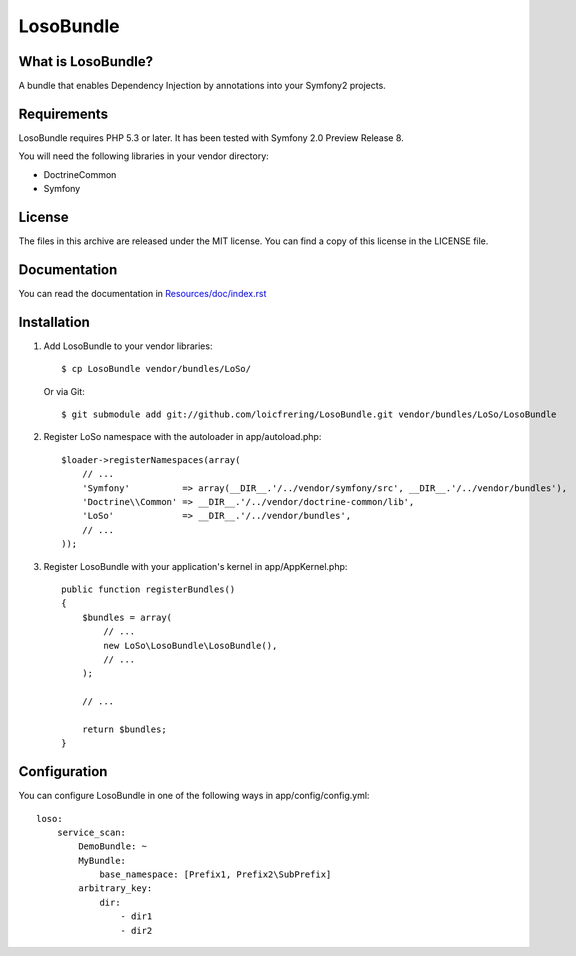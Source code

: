 LosoBundle
==========

What is LosoBundle?
-------------------

A bundle that enables Dependency Injection by annotations into your Symfony2
projects.

Requirements
------------

LosoBundle requires PHP 5.3 or later.
It has been tested with Symfony 2.0 Preview Release 8.

You will need the following libraries in your vendor directory:

* Doctrine\Common
* Symfony

License
-------

The files in this archive are released under the MIT license.
You can find a copy of this license in the LICENSE file.

Documentation
-------------

You can read the documentation in `Resources/doc/index.rst
<https://github.com/loicfrering/LosoBundle/tree/master/Resources/doc/index.rst>`_

Installation
------------

1. Add LosoBundle to your vendor libraries::

    $ cp LosoBundle vendor/bundles/LoSo/

   Or via Git::

    $ git submodule add git://github.com/loicfrering/LosoBundle.git vendor/bundles/LoSo/LosoBundle

2. Register LoSo namespace with the autoloader in app/autoload.php::

    $loader->registerNamespaces(array(
        // ...
        'Symfony'          => array(__DIR__.'/../vendor/symfony/src', __DIR__.'/../vendor/bundles'),
        'Doctrine\\Common' => __DIR__.'/../vendor/doctrine-common/lib',
        'LoSo'             => __DIR__.'/../vendor/bundles',
        // ...
    ));

3. Register LosoBundle with your application's kernel in app/AppKernel.php::

    public function registerBundles()
    {
        $bundles = array(
            // ...
            new LoSo\LosoBundle\LosoBundle(),
            // ...
        );

        // ...

        return $bundles;
    }


Configuration
-------------

You can configure LosoBundle in one of the following ways in app/config/config.yml::

    loso:
        service_scan:
            DemoBundle: ~
            MyBundle:
                base_namespace: [Prefix1, Prefix2\SubPrefix]
            arbitrary_key:
                dir:
                    - dir1
                    - dir2
